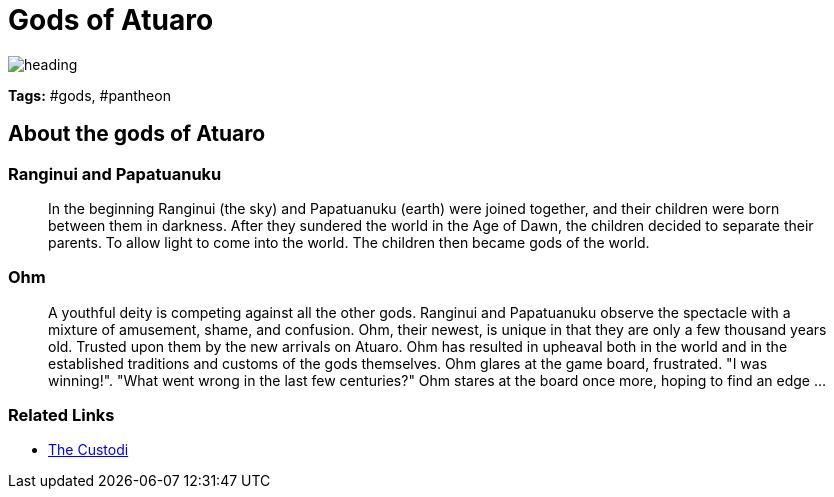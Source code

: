 ifndef::rootdir[]
:rootdir: ../..
endif::[]

= Gods of Atuaro

image::{rootdir}/assets/images/heading.jpg[]

**Tags:** #gods, #pantheon

== About the gods of Atuaro

=== Ranginui and Papatuanuku
> In the beginning Ranginui (the sky) and Papatuanuku (earth) were joined together, and their children were born between them in darkness. After they sundered the world in the Age of Dawn, the children decided to separate their parents. To allow light to come into the world. The children then became gods of the world.

=== Ohm
> A youthful deity is competing against all the other gods. Ranginui and Papatuanuku observe the spectacle with a mixture of amusement, shame, and confusion. Ohm, their newest, is unique in that they are only a few thousand years old. Trusted upon them by the new arrivals on Atuaro. Ohm has resulted in upheaval both in the world and in the established traditions and customs of the gods themselves. Ohm glares at the game board, frustrated. "I was winning!". "What went wrong in the last few centuries?" Ohm stares at the board once more, hoping to find an edge ...

=== Related Links

* link:../organizations/custodi_of_ohm.adoc[The Custodi]